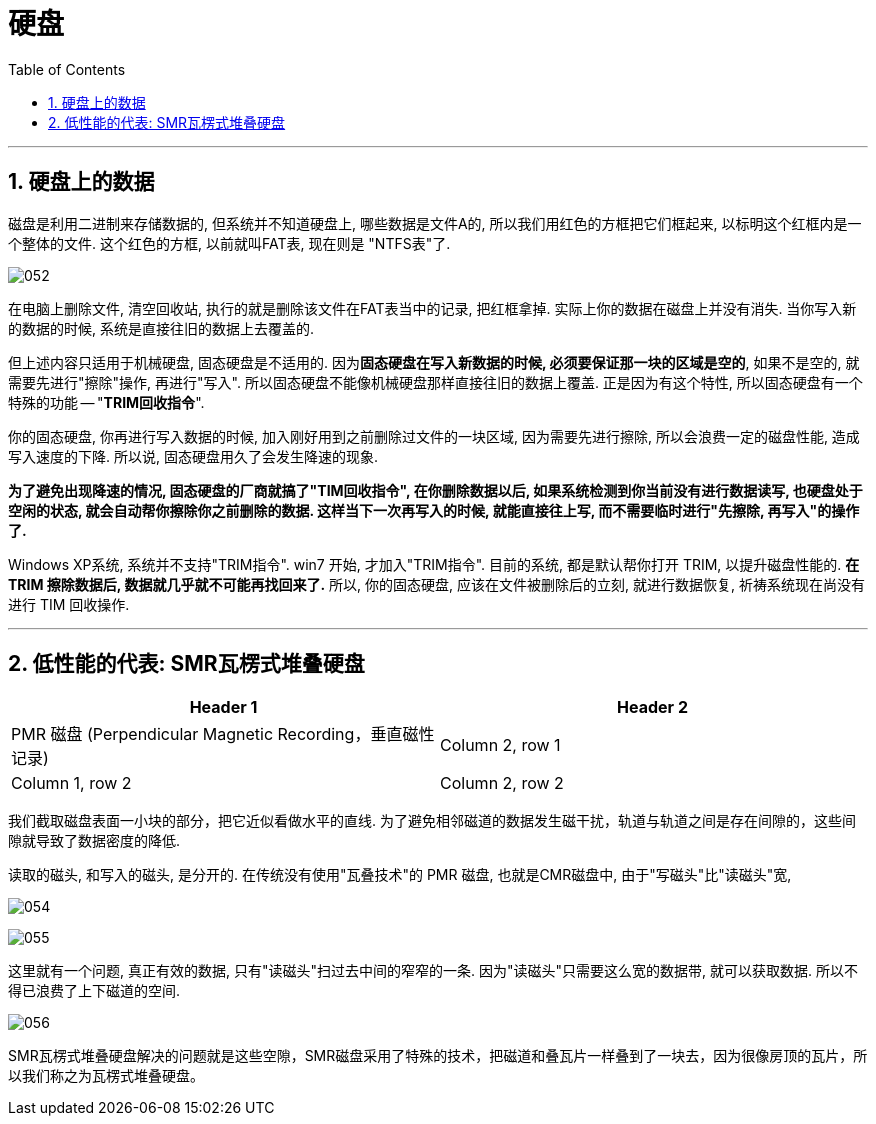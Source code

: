 
= 硬盘
:toc:
:sectnums:

---

== 硬盘上的数据

磁盘是利用二进制来存储数据的, 但系统并不知道硬盘上, 哪些数据是文件A的, 所以我们用红色的方框把它们框起来, 以标明这个红框内是一个整体的文件. 这个红色的方框, 以前就叫FAT表, 现在则是 "NTFS表"了.

image:img/052.png[]

在电脑上删除文件, 清空回收站, 执行的就是删除该文件在FAT表当中的记录, 把红框拿掉. 实际上你的数据在磁盘上并没有消失. 当你写入新的数据的时候, 系统是直接往旧的数据上去覆盖的.

但上述内容只适用于机械硬盘, 固态硬盘是不适用的.  因为**固态硬盘在写入新数据的时候, 必须要保证那一块的区域是空的**, 如果不是空的, 就需要先进行"擦除"操作, 再进行"写入". 所以固态硬盘不能像机械硬盘那样直接往旧的数据上覆盖. 正是因为有这个特性, 所以固态硬盘有一个特殊的功能 -- "*TRIM回收指令*".

你的固态硬盘, 你再进行写入数据的时候, 加入刚好用到之前删除过文件的一块区域, 因为需要先进行擦除, 所以会浪费一定的磁盘性能, 造成写入速度的下降. 所以说, 固态硬盘用久了会发生降速的现象.

**为了避免出现降速的情况, 固态硬盘的厂商就搞了"TIM回收指令", 在你删除数据以后, 如果系统检测到你当前没有进行数据读写, 也硬盘处于空闲的状态, 就会自动帮你擦除你之前删除的数据. 这样当下一次再写入的时候, 就能直接往上写, 而不需要临时进行"先擦除, 再写入"的操作了. **

Windows XP系统, 系统并不支持"TRIM指令". win7 开始, 才加入"TRIM指令". 目前的系统, 都是默认帮你打开 TRIM, 以提升磁盘性能的.  *在 TRIM 擦除数据后, 数据就几乎就不可能再找回来了.* 所以, 你的固态硬盘, 应该在文件被删除后的立刻, 就进行数据恢复, 祈祷系统现在尚没有进行 TIM 回收操作.

---

== 低性能的代表: SMR瓦楞式堆叠硬盘



|===
|Header 1 |Header 2

|PMR 磁盘 (Perpendicular Magnetic Recording，垂直磁性记录)
|Column 2, row 1

|Column 1, row 2
|Column 2, row 2
|===

====
我们截取磁盘表面一小块的部分，把它近似看做水平的直线. 为了避免相邻磁道的数据发生磁干扰，轨道与轨道之间是存在间隙的，这些间隙就导致了数据密度的降低.

读取的磁头, 和写入的磁头, 是分开的. 在传统没有使用"瓦叠技术"的 PMR 磁盘, 也就是CMR磁盘中, 由于"写磁头"比"读磁头"宽,

image:img/054.png[]

image:img/055.png[]

这里就有一个问题, 真正有效的数据, 只有"读磁头"扫过去中间的窄窄的一条. 因为"读磁头"只需要这么宽的数据带, 就可以获取数据. 所以不得已浪费了上下磁道的空间.

image:img/056.jpg[]


SMR瓦楞式堆叠硬盘解决的问题就是这些空隙，SMR磁盘采用了特殊的技术，把磁道和叠瓦片一样叠到了一块去，因为很像房顶的瓦片，所以我们称之为瓦楞式堆叠硬盘。
